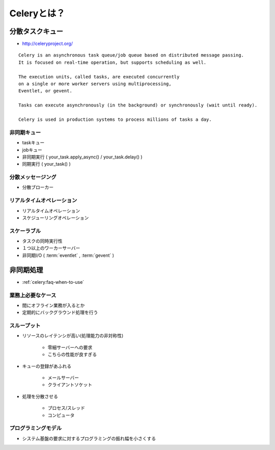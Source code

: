 ========================
Celeryとは？
========================


分散タスクキュー
===================

- http://celeryproject.org/

::

    Celery is an asynchronous task queue/job queue based on distributed message passing. 
    It is focused on real-time operation, but supports scheduling as well.

    The execution units, called tasks, are executed concurrently 
    on a single or more worker servers using multiprocessing, 
    Eventlet, or gevent. 

    Tasks can execute asynchronously (in the background) or synchronously (wait until ready).

    Celery is used in production systems to process millions of tasks a day.


非同期キュー
------------

- taskキュー
- jobキュー

- 非同期実行 ( your_task.apply_async() / your_task.delay() )
- 同期実行 ( your_task() )

分散メッセージング
------------------------

- 分散ブローカー

リアルタイムオペレーション
------------------------------

- リアルタイムオペレーション
- スケジューリングオペレーション

スケーラブル
-------------

- タスクの同時実行性
- １つ以上のワーカーサーバー
- 非同期I/O ( :term:`eventlet` , :term:`gevent` )


非同期処理
====================

- :ref:`celery:faq-when-to-use`

業務上必要なケース
------------------------------------

- 間にオフライン業務が入るとか 
- 定期的にバックグラウンド処理を行う

スループット
------------------------------------

- リソースのレイテンシが高い(処理能力の非対称性)

    - 零細サーバーへの要求
    - こちらの性能が良すぎる

- キューの登録があふれる

    - メールサーバー
    - クライアントソケット 

- 処理を分散させる

    - プロセス/スレッド
    - コンピュータ 

プログラミングモデル
------------------------

- システム基盤の要求に対するプログラミングの振れ幅を小さくする
